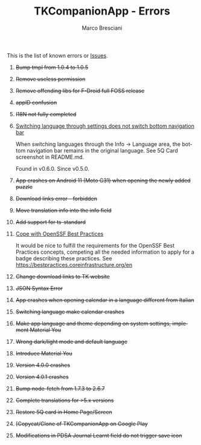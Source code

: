 # © 2021-2024 Marco Bresciani
# 
# Copying and distribution of this file, with or without modification,
# are permitted in any medium without royalty provided the copyright
# notice and this notice are preserved.
# This file is offered as-is, without any warranty.
# 
# SPDX-FileCopyrightText: 2021-2024 Marco Bresciani
# SPDX-License-Identifier: FSFAP

#+AUTHOR: Marco Bresciani
#+LANGUAGE:  en
#+OPTIONS: toc:nil
#+TITLE: TKCompanionApp - Errors
# -*- mode: org; coding: utf-8-dos; -*-

This is the list of known errors or
[[https://codeberg.org/marcoXbresciani/TKCompanionApp/issues][Issues]].

1. +Bump tmpl from 1.0.4 to 1.0.5+
2. +Remove useless permission+
3. +Remove offending libs for F-Droid full FOSS release+
4. +appID confusion+
5. +I18N not fully completed+
6. [[https://codeberg.org/marcoXbresciani/TKCompanionApp/issues/6][Switching
   language through settings does not switch bottom navigation bar]]

   When switching languages through the Info -> Language area, the
   bottom navigation bar remains in the original language. See 5Q Card
   screenshot in README.md.

   Found in v0.6.0. Since v0.5.0.
7. +App crashes on Android 11 (Moto G31) when opening the newly added
   puzzle+
8. +Download links error - forbidden+
9. +Move translation info into the info field+
10. +Add support for ts-standard+
11. [[https://codeberg.org/marcoXbresciani/TKCompanionApp/issues/11][Cope
    with OpenSSF Best Practices]]

    It would be nice to fulfill the requirements for the OpenSSF Best
    Practices concepts, competing all the needed information to apply
    for a badge describing these practices. See
    [[https://bestpractices.coreinfrastructure.org/en]]
12. +Change download links to TK website+
13. +JSON Syntax Error+
14. +App crashes when opening calendar in a language different from
    Italian+
15. +Switching language make calendar crashes+
16. +Make app language and theme depending on system settings, implement
    Material You+
17. +Wrong dark/light mode and default language+
18. +Introduce Material You+
19. +Version 4.0.0 crashes+
20. +Version 4.0.1 crashes+
21. +Bump node-fetch from 1.7.3 to 2.6.7+
22. +Complete translations for >5.x versions+
23. +Restore 5Q card in Home Page/Screen+
24. +[Copycat/Clone of TKCompanionApp on Google Play+
25. +Modifications in PDSA Journal Learnt field do not trigger save
    icon+
